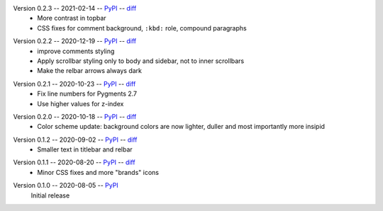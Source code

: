 Version 0.2.3 -- 2021-02-14 -- PyPI__ -- diff__
 * More contrast in topbar
 * CSS fixes for comment background, ``:kbd:`` role, compound paragraphs

__ https://pypi.org/project/insipid-sphinx-theme/0.2.3/
__ https://github.com/mgeier/insipid-sphinx-theme/compare/0.2.2...0.2.3

Version 0.2.2 -- 2020-12-19 -- PyPI__ -- diff__
 * improve comments styling
 * Apply scrollbar styling only to body and sidebar, not to inner scrollbars
 * Make the relbar arrows always dark

__ https://pypi.org/project/insipid-sphinx-theme/0.2.2/
__ https://github.com/mgeier/insipid-sphinx-theme/compare/0.2.1...0.2.2

Version 0.2.1 -- 2020-10-23 -- PyPI__ -- diff__
 * Fix line numbers for Pygments 2.7
 * Use higher values for z-index

__ https://pypi.org/project/insipid-sphinx-theme/0.2.1/
__ https://github.com/mgeier/insipid-sphinx-theme/compare/0.2.0...0.2.1

Version 0.2.0 -- 2020-10-18 -- PyPI__ -- diff__
 * Color scheme update: background colors are now lighter, duller
   and most importantly more insipid

__ https://pypi.org/project/insipid-sphinx-theme/0.2.0/
__ https://github.com/mgeier/insipid-sphinx-theme/compare/0.1.2...0.2.0

Version 0.1.2 -- 2020-09-02 -- PyPI__ -- diff__
 * Smaller text in titlebar and relbar

__ https://pypi.org/project/insipid-sphinx-theme/0.1.2/
__ https://github.com/mgeier/insipid-sphinx-theme/compare/0.1.1...0.1.2

Version 0.1.1 -- 2020-08-20 -- PyPI__ -- diff__
 * Minor CSS fixes and more "brands" icons

__ https://pypi.org/project/insipid-sphinx-theme/0.1.1/
__ https://github.com/mgeier/insipid-sphinx-theme/compare/0.1.0...0.1.1

Version 0.1.0 -- 2020-08-05 -- PyPI__
   Initial release

__ https://pypi.org/project/insipid-sphinx-theme/0.1.0/
